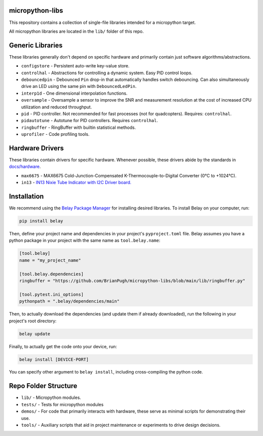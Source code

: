 |Python compat| |GHA tests| |Codecov report| |readthedocs|

.. inclusion-marker-do-not-remove

micropython-libs
================

This repository contains a collection of single-file libraries intended for
a micropython target.

All micropython libraries are located in the ``lib/`` folder of this repo.

Generic Libraries
=================
These libraries generally don't depend on specific hardware and primarily contain just
software algorithms/abstractions.

* ``configstore`` - Persistent auto-write key-value store.

* ``controlhal`` - Abstractions for controlling a dynamic system. Easy PID control loops.

* ``debouncedpin`` - Debounced ``Pin`` drop-in that automatically handles switch debouncing.
  Can also simultaneously drive an LED using the same pin with ``DebouncedLedPin``.

* ``interp1d`` - One dimensional interpolation functions.

* ``oversample`` - Oversample a sensor to improve the SNR and measurement resolution
  at the cost of increased CPU utilization and reduced throughput.

* ``pid`` - PID controller. Not recommended for fast processes (not for quadcopters). Requires: ``controlhal``.

* ``pidautotune`` - Autotune for PID controllers. Requires ``controlhal``.

* ``ringbuffer`` - RingBuffer with builtin statistical methods.

* ``uprofiler`` - Code profiling tools.

Hardware Drivers
================
These libraries contain drivers for specific hardware.
Whenever possible, these drivers abide by the standards in `docs/hardware`_.

* ``max6675`` - MAX6675 Cold-Junction-Compensated K-Thermocouple-to-Digital Converter (0°C to +1024°C).

* ``in13`` - `IN13 Nixie Tube Indicator with I2C Driver board. <https://www.tindie.com/products/eclipsevl/in-13-bargraph-nixie-tube-with-driver-and-dc-dc/?pt=ac_prod_search>`_

Installation
============
We recommend using the `Belay Package Manager`_ for installing desired libraries.
To install Belay on your computer, run:

.. code-block:: bash

   pip install belay

Then, define your project name and dependencies in your project's ``pyproject.toml`` file. Belay assumes you have a python package in your project with the same name as ``tool.belay.name``:

.. code-block:: toml

   [tool.belay]
   name = "my_project_name"

   [tool.belay.dependencies]
   ringbuffer = "https://github.com/BrianPugh/micropython-libs/blob/main/lib/ringbuffer.py"

   [tool.pytest.ini_options]
   pythonpath = ".belay/dependencies/main"

Then, to actually download the dependencies (and update them if already downloaded), run the following in your project's root directory:

.. code-block:: bash

   belay update

Finally, to actually get the code onto your device, run:

.. code-block:: bash

   belay install [DEVICE-PORT]

You can specify other argument to ``belay install``, including cross-compiling the python code.

Repo Folder Structure
=====================

* ``lib/`` - Micropython modules.

*  ``tests/`` - Tests for micropython modules

*  ``demos/`` - For code that primarily interacts with hardware, these serve as minimal scripts for demonstrating their use.

*  ``tools/`` - Auxiliary scripts that aid in project maintenance or experiments to drive design decisions.


.. _Belay Package Manager: https://belay.readthedocs.io/en/latest/Package%20Manager.html
.. |GHA tests| image:: https://github.com/BrianPugh/micropython-libs/workflows/tests/badge.svg
   :target: https://github.com/BrianPugh/micropython-libs/actions?query=workflow%3Atests
   :alt: GHA Status
.. |Codecov report| image:: https://codecov.io/github/BrianPugh/micropython-libs/coverage.svg?branch=main
   :target: https://codecov.io/github/BrianPugh/micropython-libs?branch=main
   :alt: Coverage
.. |Python compat| image:: https://img.shields.io/badge/>=python-3.8-blue.svg
.. _docs/hardware: docs/hardware_spec.rst
.. |readthedocs| image:: https://readthedocs.org/projects/micropython-libs-brianpugh/badge/?version=latest
        :target: https://micropython-libs-brianpugh.readthedocs.io/en/latest/?badge=latest
        :alt: Documentation Status
